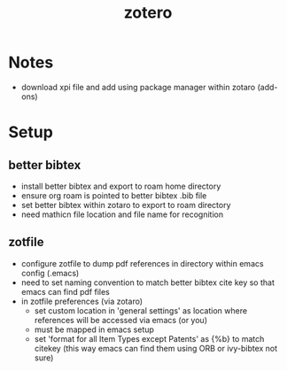 
:PROPERTIES:
:ID:       d2399322-c83b-4117-97ff-6a086875d195
:END:
#+title: zotero
#+filetags: :emacs:setup:biblio:zotero:

* Notes
- download xpi file and add using package manager within zotaro (add-ons)

* Setup
** better bibtex
- install better bibtex and export to roam home directory
- ensure org roam is pointed to better bibtex .bib file
- set better bibtex within zotaro to export to roam directory
- need mathicn file location and file name for recognition
  
** zotfile
- configure zotfile to dump pdf references in directory within emacs config (.emacs)
- need to set naming convention to match better bibtex cite key so that emacs can find pdf files
- in zotfile preferences (via zotaro)
  - set custom location in 'general settings' as location where references will be accessed via emacs (or you)
  - must be mapped in emacs setup
  - set 'format for all Item Types except Patents' as {%b} to match citekey (this way emacs can find them using ORB or ivy-bibtex not sure)

